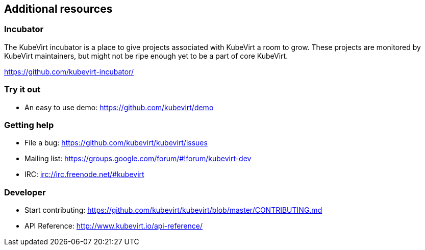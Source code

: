 Additional resources
--------------------

Incubator
~~~~~~~~~

The KubeVirt incubator is a place to give projects associated with
KubeVirt a room to grow. These projects are monitored by KubeVirt
maintainers, but might not be ripe enough yet to be a part of core
KubeVirt.

https://github.com/kubevirt-incubator/

Try it out
~~~~~~~~~~

* An easy to use demo: https://github.com/kubevirt/demo

Getting help
~~~~~~~~~~~~

* File a bug: https://github.com/kubevirt/kubevirt/issues
* Mailing list: https://groups.google.com/forum/#!forum/kubevirt-dev
* IRC: irc://irc.freenode.net/#kubevirt

Developer
~~~~~~~~~

* Start contributing:
https://github.com/kubevirt/kubevirt/blob/master/CONTRIBUTING.md
* API Reference: http://www.kubevirt.io/api-reference/
